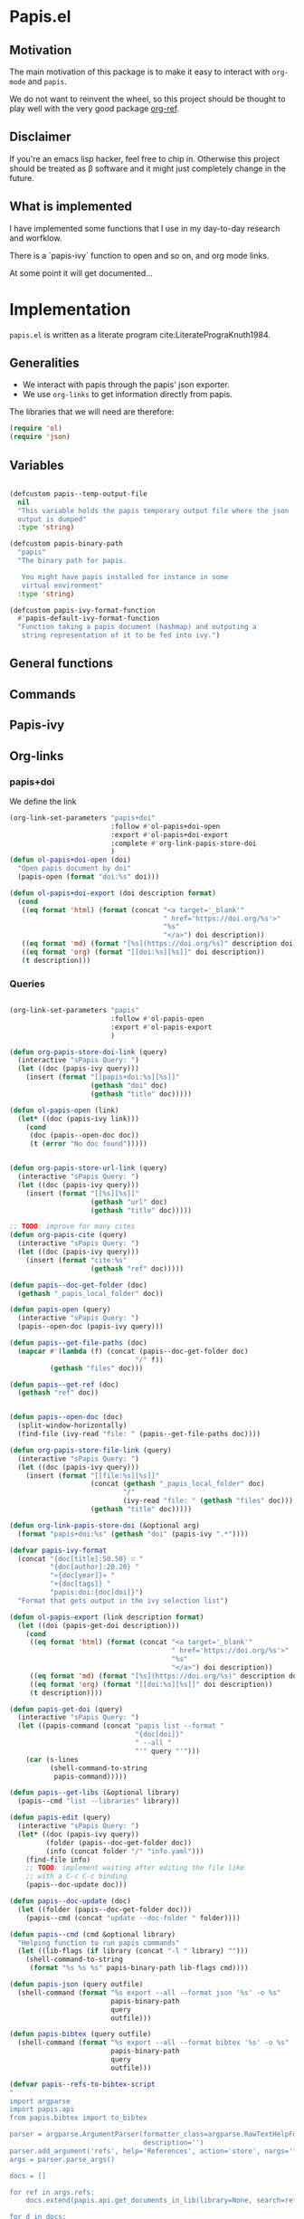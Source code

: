 * Papis.el

[[https://papis.github.io/images/emacs-papis.gif]]

** Motivation

The main motivation of this package is to make it
easy to interact with ~org-mode~ and
~papis~.

We do not want to reinvent the wheel, so this project
should be thought to play well with the very good
package [[https://github.com/jkitchin/org-ref][org-ref]].


** Disclaimer

If you're an emacs lisp hacker, feel free to chip in.
Otherwise this project should be treated as β software
and it might just completely change in the future.


** What is implemented

I have implemented some functions that I use in my day-to-day
research and worfklow.

There is a `papis-ivy` function to open and so on,
and org mode links.

At some point it will get documented...

* Implementation
  :properties:
    :header-args: :tangle papis.el
    :header-args+: :comments both
  :end:

=papis.el= is written as a literate program cite:LiteratePrograKnuth1984.


** Generalities

- We interact with papis through the papis' json exporter.
- We use ~org-links~ to get information directly from papis.

The libraries that we will need are therefore:
#+begin_src emacs-lisp :noweb yes
(require 'ol)
(require 'json)
#+end_src

** Variables

#+begin_src emacs-lisp

(defcustom papis--temp-output-file
  nil
  "This variable holds the papis temporary output file where the json
  output is dumped"
  :type 'string)

(defcustom papis-binary-path
  "papis"
  "The binary path for papis.

   You might have papis installed for instance in some
   virtual environment"
  :type 'string)

(defcustom papis-ivy-format-function
  #'papis-default-ivy-format-function
  "Function taking a papis document (hashmap) and outputing a
   string representation of it to be fed into ivy.")

#+end_src

** General functions

** Commands

** Papis-ivy

** Org-links
*** papis+doi

We define the link
#+begin_src emacs-lisp
(org-link-set-parameters "papis+doi"
                         :follow #'ol-papis+doi-open
                         :export #'ol-papis+doi-export
                         :complete #'org-link-papis-store-doi
                         )
(defun ol-papis+doi-open (doi)
  "Open papis document by doi"
  (papis-open (format "doi:%s" doi)))

(defun ol-papis+doi-export (doi description format)
  (cond
   ((eq format 'html) (format (concat "<a target='_blank'"
                                      " href='https://doi.org/%s'>"
                                      "%s"
                                      "</a>") doi description))
   ((eq format 'md) (format "[%s](https://doi.org/%s)" description doi))
   ((eq format 'org) (format "[[doi:%s][%s]]" doi description))
   (t description)))
#+end_src

*** Queries

#+begin_src emacs-lisp

(org-link-set-parameters "papis"
                         :follow #'ol-papis-open
                         :export #'ol-papis-export
                         )

(defun org-papis-store-doi-link (query)
  (interactive "sPapis Query: ")
  (let ((doc (papis-ivy query)))
    (insert (format "[[papis+doi:%s][%s]]"
                    (gethash "doi" doc)
                    (gethash "title" doc)))))

(defun ol-papis-open (link)
  (let* ((doc (papis-ivy link)))
    (cond
     (doc (papis--open-doc doc))
     (t (error "No doc found")))))


(defun org-papis-store-url-link (query)
  (interactive "sPapis Query: ")
  (let ((doc (papis-ivy query)))
    (insert (format "[[%s][%s]]"
                    (gethash "url" doc)
                    (gethash "title" doc)))))

;; TODO: improve for many cites
(defun org-papis-cite (query)
  (interactive "sPapis Query: ")
  (let ((doc (papis-ivy query)))
    (insert (format "cite:%s"
                    (gethash "ref" doc)))))

(defun papis--doc-get-folder (doc)
  (gethash "_papis_local_folder" doc))

(defun papis-open (query)
  (interactive "sPapis Query: ")
  (papis--open-doc (papis-ivy query)))

(defun papis--get-file-paths (doc)
  (mapcar #'(lambda (f) (concat (papis--doc-get-folder doc)
                               "/" f))
          (gethash "files" doc)))

(defun papis--get-ref (doc)
  (gethash "ref" doc))


(defun papis--open-doc (doc)
  (split-window-horizontally)
  (find-file (ivy-read "file: " (papis--get-file-paths doc))))

(defun org-papis-store-file-link (query)
  (interactive "sPapis Query: ")
  (let ((doc (papis-ivy query)))
    (insert (format "[[file:%s][%s]]"
                    (concat (gethash "_papis_local_folder" doc)
                            "/"
                            (ivy-read "file: " (gethash "files" doc)))
                    (gethash "title" doc)))))

(defun org-link-papis-store-doi (&optional arg)
  (format "papis+doi:%s" (gethash "doi" (papis-ivy ".*"))))

(defvar papis-ivy-format
  (concat "{doc[title]:50.50} ∷ "
          "{doc[author]:20.20} "
          "«{doc[year]}» "
          "+{doc[tags]} "
          "papis:doi:{doc[doi]}")
  "Format that gets output in the ivy selection list")

(defun ol-papis-export (link description format)
  (let ((doi (papis-get-doi description)))
    (cond
     ((eq format 'html) (format (concat "<a target='_blank'"
                                        " href='https://doi.org/%s'>"
                                        "%s"
                                        "</a>") doi description))
     ((eq format 'md) (format "[%s](https://doi.org/%s)" description doi))
     ((eq format 'org) (format "[[doi:%s][%s]]" doi description))
     (t description))))

(defun papis-get-doi (query)
  (interactive "sPapis Query: ")
  (let ((papis-command (concat "papis list --format "
                               "{doc[doi]}"
                               " --all "
                               "'" query "'")))
    (car (s-lines
          (shell-command-to-string
           papis-command)))))

(defun papis--get-libs (&optional library)
  (papis--cmd "list --libraries" library))

(defun papis-edit (query)
  (interactive "sPapis Query: ")
  (let* ((doc (papis-ivy query))
         (folder (papis--doc-get-folder doc))
         (info (concat folder "/" "info.yaml")))
    (find-file info)
    ;; TODO: implement waiting after editing the file like
    ;; with a C-c C-c binding
    (papis--doc-update doc)))

(defun papis--doc-update (doc)
  (let ((folder (papis--doc-get-folder doc)))
    (papis--cmd (concat "update --doc-folder " folder))))

(defun papis--cmd (cmd &optional library)
  "Helping function to run papis commands"
  (let ((lib-flags (if library (concat "-l " library) "")))
    (shell-command-to-string
     (format "%s %s %s" papis-binary-path lib-flags cmd))))

(defun papis-json (query outfile)
  (shell-command (format "%s export --all --format json '%s' -o %s"
                         papis-binary-path
                         query
                         outfile)))

(defun papis-bibtex (query outfile)
  (shell-command (format "%s export --all --format bibtex '%s' -o %s"
                         papis-binary-path
                         query
                         outfile)))

(defvar papis--refs-to-bibtex-script
"
import argparse
import papis.api
from papis.bibtex import to_bibtex

parser = argparse.ArgumentParser(formatter_class=argparse.RawTextHelpFormatter,
                                 description='')
parser.add_argument('refs', help='References', action='store', nargs='*')
args = parser.parse_args()

docs = []

for ref in args.refs:
    docs.extend(papis.api.get_documents_in_lib(library=None, search=ref))

for d in docs:
    print(to_bibtex(d))
")

(defun papis-exec (python-file &optional arguments)
  (let ((fmt "%s exec %s %s"))
    (shell-command-to-string (format fmt
                                     papis-binary-path
                                     python-file
                                     (or arguments "")))))

(defun papis--refs-to-bibtex (refs)
  (let ((py-script (make-temp-file "papis-bibtex-script" nil ".py")))
    (with-temp-buffer
      (insert papis--refs-to-bibtex-script)
      (write-file py-script))
    (papis-exec py-script (s-join " " refs))))

(defun papis-bibtex-to-string (query)
  (let ((tmp (make-temp-file "")))
    (with-temp-buffer
      (papis-bibtex query tmp)
      (insert-file-contents tmp)
      (buffer-string))))

(defun papis-query (query)
  "Make a general papis query:
   it returns a list of hashtables where every hashtable is a papis document"
  (let* ((json-object-type 'hash-table)
         (json-array-type 'list)
         (json-key-type 'string)
         (papis--temp-output-file (make-temp-file "papis-emacs-"))
         (exit-code (papis-json query papis--temp-output-file)))
    (if (not (eq exit-code 0))
        (error "Something happened running the papis command"))
    (json-read-file papis--temp-output-file)))

(defun papis-default-ivy-format-function (doc)
  `(
    ,(format "%s\n\t%s\n\t«%s» +%s %s"
             (gethash "title" doc)
             (gethash "author" doc)
             (gethash "year" doc)
             (or (gethash "tags" doc) "")
             (let ((n (gethash "_note" doc))) (if n (concat ":note " n) "")))
    .
    ,doc))

(defun papis-ivy (query)
  (interactive "sPapis Query: ")
  (let* ((results (papis-query query))
         (formatted-results (mapcar papis-ivy-format-function results))
         (ivy-add-newline-after-prompt t))
    (cdr (assoc
          (ivy-read "Select an entry: " formatted-results)
          formatted-results))))

(provide 'papis)
#+end_src

** Org ref compatibility
*** Open pdfs
=org-ref= can open the pdf of a publicaction
from the =cite:my-reference= link, but in the case of papis
this pdf lives in an isolated folder of its own.

However in =org-ref= you can customize how you get the pdf
from the =cite= link through the
elisp:org-ref-get-pdf-filename-function.
Therefore, in order to use papis to open the pdf of the referenced
documents you can set

#+begin_src emacs-lisp :tangle no :eval no
(setq org-ref-get-pdf-filename-function
      #'papis-org-ref-get-pdf-filename)
#+end_src

Its implementation is given below:
#+begin_src emacs-lisp
(defun papis-org-ref-get-pdf-filename (key)
    (interactive)
    (let* ((docs (papis-query (format "ref:'%s'" key)))
           (doc (car docs))
           (files (papis--get-file-paths doc)))
      (pcase (length files)
        (1 (car files))
        (_ (ivy-read "" files)))))
#+end_src
*** Citations
In general it is recommended to use the citation mechanisms of
=org-ref=, however, if for some reason you would like to cite
directly from =papis=, you can use the function

#+begin_src emacs-lisp
(defun papis-org-ref-insert-citation-from-query (query)
  (interactive "sPapis Query: ")
  (let* ((doc (papis-ivy query))
         (ref (papis--get-ref doc)))
    (insert (format "cite:%s" ref))))
#+end_src


***  Bibtex entries

#+begin_src emacs-lisp

(defun papis-create-papis-bibtex-refs-dblock (bibfile)
  (insert (format "#+begin: papis-bibtex-refs :tangle %s" bibfile))
  (insert "\n")
  (insert "#+end:"))

(defun papis-extract-citations-into-dblock (&optional bibfile)
  (interactive)
  (if (org-find-dblock "papis-bibtex-refs")
      (progn
        (org-show-entry)
        (org-update-dblock))
    (papis-create-papis-bibtex-refs-dblock
     (or bibfile (read-file-name "Bib file: " nil "main.bib")))))
#+end_src


#+begin_src emacs-lisp
(defun org-dblock-write:papis-bibtex-refs (params)
  (let ((tangle-file (or (plist-get params :tangle)
                         (buffer-file-name)))
        (exports ":exports none"))
    (insert
     (format "#+begin_src bibtex %s :tangle %s\n"
             exports
             tangle-file)))
  (let* ((refs (org-ref-get-bibtex-keys))
         (queries (mapcar (lambda (r) (format "ref:\"%s\"" r))
                          refs)))
    (insert (papis--refs-to-bibtex queries)))
  (insert "#+end_src\n"))
#+end_src

* Bibliography
#+begin: papis-bibtex-refs :tangle /home/gallo/software/papis.el/main.bib
#+begin_src bibtex :exports none :tangle /home/gallo/software/papis.el/main.bib
@article{LiteratePrograKnuth1984,
  author = {Knuth, D. E.},
  doi = {10.1093/comjnl/27.2.97},
  issn = {0010-4620},
  issue = {2},
  journal = {The Computer Journal},
  language = {en},
  month = {2},
  pages = {97--111},
  publisher = {Oxford University Press (OUP)},
  title = {Literate Programming},
  url = {http://dx.doi.org/10.1093/comjnl/27.2.97},
  volume = {27},
  year = {1984},
}

#+end_src

#+end:

bibliography:main.bib
bibliographystyle:unsrt
